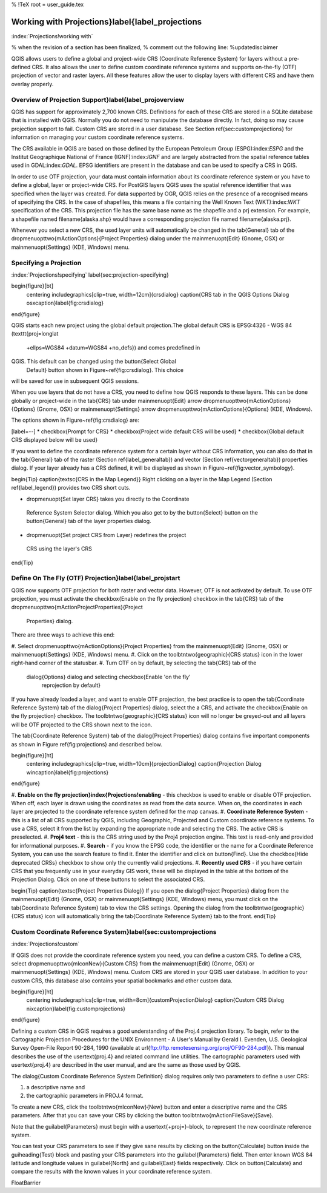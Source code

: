 %  !TeX  root  =  user_guide.tex

-------------------------------------------------
Working with Projections}\label{label_projections
-------------------------------------------------

:index:`Projections!working with`

% when the revision of a section has been finalized,
% comment out the following line:
%\updatedisclaimer

QGIS allows users to define a global and project-wide CRS (Coordinate
Reference System) for layers without a pre-defined CRS. It also allows
the user to define custom coordinate reference systems and supports
on-the-fly (OTF) projection of vector and raster layers. All these
features allow the user to display layers with different CRS and have
them overlay properly.

Overview of Projection Support}\label{label_projoverview
========================================================


QGIS has support for approximately 2,700 known CRS. Definitions for
each of these CRS are stored in a SQLite database that is installed with
QGIS. Normally you do not need to manipulate the database directly. In fact,
doing so may cause projection support to fail. Custom CRS are stored in a
user database. See Section \ref{sec:customprojections} for
information on managing your custom coordinate reference systems.

The CRS available in QGIS are based on those defined by the European
Petroleum Group (ESPG):index:`ESPG` and the Institut Geographique
National of France (IGNF):index:`IGNF` and are largely abstracted 
from the spatial reference tables used in GDAL:index:`GDAL`. EPSG identifiers 
are present in the database and can be used to specify a CRS in QGIS.

In order to use OTF projection, your data must contain information about its
coordinate reference system or you have to define a global, layer or
project-wide CRS. For PostGIS layers QGIS uses the spatial reference
identifier that was specified when the layer was created. For data supported
by OGR, QGIS relies on the presence of a recognised means of specifying
the CRS. In the case of shapefiles, this means a file containing the Well
Known Text (WKT):index:`WKT` specification of the CRS. This projection file
has the same base name as the shapefile and a prj extension. For example, a
shapefile named \filename{alaska.shp} would have a corresponding projection
file named \filename{alaska.prj}.

Whenever you select a new CRS, the used layer units will automatically be
changed in the \tab{General} tab of the
\dropmenuopttwo{mActionOptions}{Project Properties} dialog under the
\mainmenuopt{Edit} (Gnome, OSX) or \mainmenuopt{Settings} (KDE, Windows)
menu.

Specifying a Projection
=======================

:index:`Projections!specifying`
\label{sec:projection-specifying}

\begin{figure}[bt]
   \centering
   \includegraphics[clip=true, width=12cm]{crsdialog}
   \caption{CRS tab in the QGIS Options Dialog \osxcaption}\label{fig:crsdialog}
\end{figure}

QGIS starts each new project using the global default projection.The
global default CRS is EPSG:4326 - WGS 84 (\texttt{proj=longlat
  +ellps=WGS84 +datum=WGS84 +no\_defs}) and comes predefined in
QGIS. This default can be changed using the \button{Select Global
  Default} button shown in Figure~\ref{fig:crsdialog}. This choice
will be saved for use in subsequent QGIS sessions.

When you use layers that do not have a CRS, you need to define how
QGIS responds to these layers. This can be done globally or
project-wide in the \tab{CRS} tab under \mainmenuopt{Edit} \arrow
\dropmenuopttwo{mActionOptions}{Options} (Gnome, OSX) or
\mainmenuopt{Settings} \arrow \dropmenuopttwo{mActionOptions}{Options}
(KDE, Windows).

The options shown in Figure~\ref{fig:crsdialog} are:

[label=--]
*  \checkbox{Prompt for CRS}
*  \checkbox{Project wide default CRS will be used}
*  \checkbox{Global default CRS displayed below will be used}



If you want to define the coordinate reference system for a certain
layer without CRS information, you can also do that in the
\tab{General} tab of the raster (Section \ref{label_generaltab}) and
vector (Section \ref{vectorgeneraltab}) properties dialog. If your
layer already has a CRS defined, it will be displayed as shown in
Figure~\ref{fig:vector_symbology}.

\begin{Tip}
\caption{\textsc{CRS in the Map Legend}} Right clicking on a layer in
the Map Legend (Section \ref{label_legend}) provides two CRS short cuts.


*  \dropmenuopt{Set layer CRS} takes you directly to the Coordinate
  Reference System Selector dialog. Which you also get to by the
  \button{Select} button on the \button{General} tab of the layer
  properties dialog.
*  \dropmenuopt{Set project CRS from Layer} redefines the project
  CRS using the layer's CRS


\end{Tip}

Define On The Fly (OTF) Projection}\label{label_projstart
=========================================================


QGIS now supports OTF projection for both raster and vector
data. However, OTF is not activated by default. To use OTF projection,
you must activate the \checkbox{Enable on the fly projection} checkbox
in the \tab{CRS} tab of the \dropmenuopttwo{mActionProjectProperties}{Project
  Properties} dialog.

There are three ways to achieve this end:


#.  Select \dropmenuopttwo{mActionOptions}{Project Properties} from the
\mainmenuopt{Edit} (Gnome, OSX) or \mainmenuopt{Settings} (KDE, Windows) menu.
#.  Click on the \toolbtntwo{geographic}{CRS status} icon in the
lower right-hand corner of the statusbar.
#.  Turn OTF on by default, by selecting the \tab{CRS} tab of the 
  \dialog{Options} dialog and selecting \checkbox{Enable 'on the fly'
    reprojection by default}



If you have already loaded a layer, and want to enable OTF projection, the
best practice is to open the \tab{Coordinate Reference System} tab of the
\dialog{Project Properties} dialog, select the a CRS, and activate the
\checkbox{Enable on the fly projection} checkbox. The
\toolbtntwo{geographic}{CRS status} icon will no longer be greyed-out
and all layers will be OTF projected to the CRS shown next to the icon.

The \tab{Coordinate Reference System} tab of the \dialog{Project Properties}
dialog contains five important components as shown in Figure
\ref{fig:projections} and described below.

\begin{figure}[ht]
   \centering
   \includegraphics[clip=true, width=10cm]{projectionDialog}
   \caption{Projection Dialog \wincaption}\label{fig:projections}
\end{figure}



#.  **Enable on the fly projection}\index{Projections!enabling** -
this checkbox is used to enable or disable OTF projection. When off, each
layer is drawn using the coordinates as read from the data source. When on,
the coordinates in each layer are projected to the coordinate reference
system defined for the map canvas.
#.  **Coordinate Reference System** - this is a list of all CRS
supported by QGIS, including Geographic, Projected and Custom coordinate
reference systems. To use a CRS, select it from the list by expanding
the appropriate node and selecting the CRS. The active CRS is preselected.
#.  **Proj4 text** - this is the CRS string used by the Proj4
projection engine. This text is read-only and provided for informational
purposes.
#.  **Search** - if you know the EPSG code, the identifier or the name
for a Coordinate Reference System, you can use the search feature to find it.
Enter the identifier and click on \button{Find}. Use the \checkbox{Hide
deprecated CRSs} checkbox to show only the currently valid projections.
#.  **Recently used CRS** - if you have certain CRS that you frequently
use in your everyday GIS work, these will be displayed in the table
at the bottom of the Projection Dialog. Click on one of these buttons to select
the associated CRS.



\begin{Tip}
\caption{\textsc{Project Properties Dialog}}
If you open the \dialog{Project Properties} dialog from the
\mainmenuopt{Edit} (Gnome, OSX) or \mainmenuopt{Settings}
(KDE, Windows) menu, you must click on the \tab{Coordinate Reference
System} tab to view the CRS settings. Opening the dialog from the
\toolbtntwo{geographic}{CRS status} icon will automatically bring
the \tab{Coordinate Reference System} tab to the front.
\end{Tip}

Custom Coordinate Reference System}\label{sec:customprojections
===============================================================

:index:`Projections!custom`

If QGIS does not provide the coordinate reference system you need, you
can define a custom CRS. To define a CRS, select
\dropmenuopttwo{mIconNew}{Custom CRS} from the \mainmenuopt{Edit}
(Gnome, OSX) or \mainmenuopt{Settings} (KDE, Windows) menu.
Custom CRS are stored in your QGIS user database. In addition to your custom
CRS, this database also contains your spatial bookmarks and other custom data.

\begin{figure}[ht]
   \centering
   \includegraphics[clip=true, width=8cm]{customProjectionDialog}
   \caption{Custom CRS Dialog \nixcaption}\label{fig:customprojections}
\end{figure}

Defining a custom CRS in QGIS requires a good understanding of the Proj.4
projection library. To begin, refer to the Cartographic Projection Procedures
for the UNIX Environment - A User's Manual by Gerald I. Evenden, U.S.
Geological Survey Open-File Report 90-284, 1990 (available at \url{ftp://ftp.remotesensing.org/proj/OF90-284.pdf}).
This manual describes the use of the \usertext{proj.4} and related command line
utilities. The cartographic parameters used with \usertext{proj.4} are
described in the user manual, and are the same as those used by QGIS.

The \dialog{Custom Coordinate Reference System Definition} dialog requires
only two parameters to define a user CRS:


#.  a descriptive name and
#.  the cartographic parameters in PROJ.4 format.


To create a new CRS, click the \toolbtntwo{mIconNew}{New} button and enter a
descriptive name and the CRS parameters. After that you can save your CRS by
clicking the button \toolbtntwo{mActionFileSave}{Save}.

Note that the \guilabel{Parameters} must begin with a \usertext{+proj=}-block,
to represent the new coordinate reference system.

You can test your CRS parameters to see if they give sane results by
clicking on the \button{Calculate} button inside the \guiheading{Test} block
and pasting your CRS parameters into
the \guilabel{Parameters} field. Then enter known WGS 84 latitude and longitude
values in \guilabel{North} and \guilabel{East} fields respectively.
Click on \button{Calculate} and compare the results with the known values in
your coordinate reference system.

\FloatBarrier
